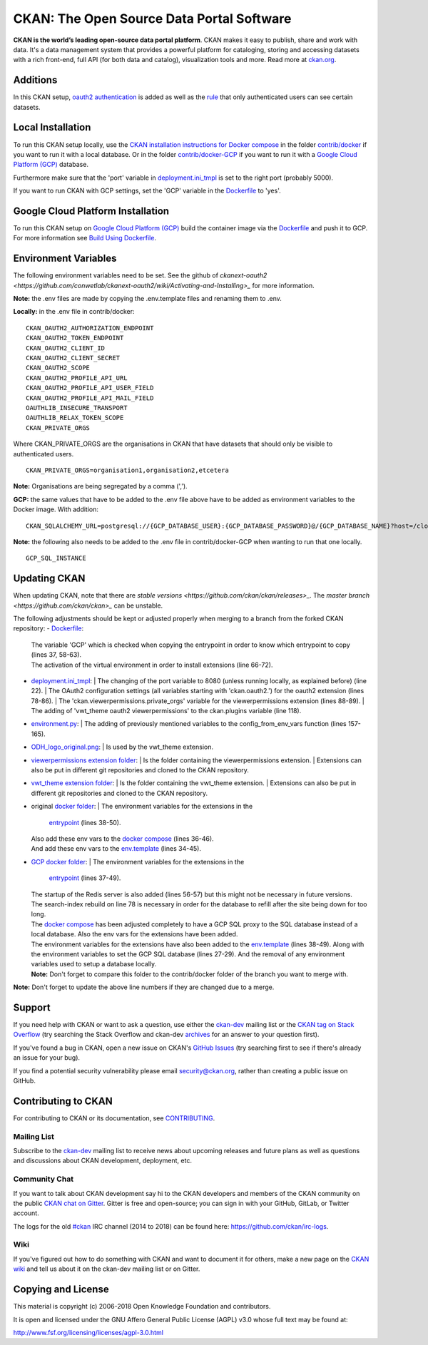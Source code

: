 CKAN: The Open Source Data Portal Software
==========================================

.. image:: https://img.shields.io/badge/license-AGPL-blue.svg?style=flat
    :target: https://opensource.org/licenses/AGPL-3.0
    :alt: License

.. image:: https://img.shields.io/badge/docs-latest-brightgreen.svg?style=flat
    :target: http://docs.ckan.org
    :alt: Documentation
.. image:: https://img.shields.io/badge/support-StackOverflow-yellowgreen.svg?style=flat
    :target: https://stackoverflow.com/questions/tagged/ckan
    :alt: Support on StackOverflow

.. image:: https://circleci.com/gh/ckan/ckan.svg?style=shield
    :target: https://circleci.com/gh/ckan/ckan
    :alt: Build Status

.. image:: https://coveralls.io/repos/github/ckan/ckan/badge.svg?branch=master
    :target: https://coveralls.io/github/ckan/ckan?branch=master
    :alt: Coverage Status

.. image:: https://badges.gitter.im/gitterHQ/gitter.svg
    :target: https://gitter.im/ckan/chat
    :alt: Chat on Gitter

**CKAN is the world’s leading open-source data portal platform**.
CKAN makes it easy to publish, share and work with data. It's a data management
system that provides a powerful platform for cataloging, storing and accessing
datasets with a rich front-end, full API (for both data and catalog), visualization
tools and more. Read more at `ckan.org <http://ckan.org/>`_.

Additions
------------

In this CKAN setup, `oauth2 authentication <https://github.com/conwetlab/ckanext-oauth2>`_ 
is added as well as the `rule <https://github.com/vwt-digital/ckan/tree/develop/ckanext/ckanext-viewerpermissions>`_ 
that only authenticated users can see certain datasets.

Local Installation
------------

To run this CKAN setup locally, use the 
`CKAN installation instructions for Docker 
compose <https://docs.ckan.org/en/2.8/maintaining/installing/install-from-docker-compose.html>`_
in the folder `contrib/docker <https://github.com/vwt-digital/ckan/tree/develop/contrib/docker>`_ if you want to run it 
with a local database. Or in the folder `contrib/docker-GCP <https://github.com/vwt-digital/ckan/tree/develop/contrib/docker>`_ 
if you want to run it with a `Google Cloud Platform (GCP) <https://cloud.google.com>`_ database.

Furthermore make sure that the 'port' variable in 
`deployment.ini_tmpl <https://github.com/vwt-digital/ckan/blob/develop/ckan/config/deployment.ini_tmpl>`_ is set to the right 
port (probably 5000).

If you want to run CKAN with GCP settings, set the 'GCP' variable in the 
`Dockerfile <https://github.com/vwt-digital/ckan/blob/develop/Dockerfile>`_ to 'yes'.

Google Cloud Platform Installation
------------

To run this CKAN setup on `Google Cloud Platform (GCP) <https://cloud.google.com>`_ build the container image via the 
`Dockerfile <https://github.com/vwt-digital/ckan/blob/develop/Dockerfile>`_ and push it to GCP.
For more information see 
`Build Using Dockerfile <https://cloud.google.com/cloud-build/docs/quickstart-build#build_using_dockerfile>`_.

Environment Variables
------------

The following environment variables need to be set. See the github of 
`ckanext-oauth2 <https://github.com/conwetlab/ckanext-oauth2/wiki/Activating-and-Installing>_` for more information.

**Note:** the .env files are made by copying the .env.template files and renaming them to .env.

**Locally:** in the .env file in contrib/docker:
::
        CKAN_OAUTH2_AUTHORIZATION_ENDPOINT
        CKAN_OAUTH2_TOKEN_ENDPOINT
        CKAN_OAUTH2_CLIENT_ID
        CKAN_OAUTH2_CLIENT_SECRET
        CKAN_OAUTH2_SCOPE
        CKAN_OAUTH2_PROFILE_API_URL
        CKAN_OAUTH2_PROFILE_API_USER_FIELD
        CKAN_OAUTH2_PROFILE_API_MAIL_FIELD
        OAUTHLIB_INSECURE_TRANSPORT
        OAUTHLIB_RELAX_TOKEN_SCOPE
        CKAN_PRIVATE_ORGS

Where CKAN_PRIVATE_ORGS are the organisations in CKAN that have datasets that should only be visible to authenticated users.
::
        CKAN_PRIVATE_ORGS=organisation1,organisation2,etcetera

**Note:** Organisations are being segregated by a comma (',').

**GCP:** the same values that have to be added to the .env file above have to be added as environment
variables to the Docker image. With addition:
::
        CKAN_SQLALCHEMY_URL=postgresql://{GCP_DATABASE_USER}:{GCP_DATABASE_PASSWORD}@/{GCP_DATABASE_NAME}?host=/cloudsql/{GCP_INSTANCE}

**Note:** the following also needs to be added to the .env file in contrib/docker-GCP when wanting to run that one locally.
::
        GCP_SQL_INSTANCE

Updating CKAN
------------

When updating CKAN, note that there are `stable versions <https://github.com/ckan/ckan/releases>_`. 
The `master branch <https://github.com/ckan/ckan>_` can be unstable.

The following adjustments should be kept or adjusted properly when merging to a branch from the forked CKAN repository:
- `Dockerfile <https://github.com/vwt-digital/ckan/blob/develop/Dockerfile>`_:
  | The variable 'GCP' which is checked when copying the entrypoint in order to know which entrypoint to copy (lines 37, 58-63).
  | The activation of the virtual environment in order to install extensions (line 66-72).
- `deployment.ini_tmpl <https://github.com/vwt-digital/ckan/blob/develop/ckan/config/deployment.ini_tmpl>`_:
  | The changing of the port variable to 8080 (unless running locally, as explained before) (line 22).
  | The OAuth2 configuration settings (all variables starting with 'ckan.oauth2.') for the oauth2 extension (lines 78-86).
  | The 'ckan.viewerpermissions.private_orgs' variable for the viewerpermissions extension (lines 88-89).
  | The adding of 'vwt_theme oauth2 viewerpermissions' to the ckan.plugins variable (line 118).
- `environment.py <https://github.com/vwt-digital/ckan/blob/develop/ckan/config/environment.py>`_:
  | The adding of previously mentioned variables to the config_from_env_vars function (lines 157-165).
- `ODH_logo_original.png <https://github.com/vwt-digital/ckan/blob/develop/ckan/public/base/images/ODH_logo_original.png>`_:
  | Is used by the vwt_theme extension.
- `viewerpermissions extension folder <https://github.com/vwt-digital/ckan/tree/develop/ckanext/ckanext-viewerpermissions>`_:
  | Is the folder containing the viewerpermissions extension.
  | Extensions can also be put in different git repositories and cloned to the CKAN repository.
- `vwt_theme extension folder <https://github.com/vwt-digital/ckan/tree/develop/ckanext/ckanext-vwt_theme>`_:
  | Is the folder containing the vwt_theme extension.
  | Extensions can also be put in different git repositories and cloned to the CKAN repository.
- original `docker folder <https://github.com/vwt-digital/ckan/tree/develop/contrib/docker>`_:
  | The environment variables for the extensions in the 
    `entrypoint <https://github.com/vwt-digital/ckan/tree/develop/contrib/docker>`_ (lines 38-50).
  | Also add these env vars to the 
    `docker compose <https://github.com/vwt-digital/ckan/blob/develop/contrib/docker/docker-compose.yml>`_ (lines 36-46).
  | And add these env vars to the 
    `env.template <https://github.com/vwt-digital/ckan/blob/develop/contrib/docker/.env.template>`_ (lines 34-45).
- `GCP docker folder <https://github.com/vwt-digital/ckan/tree/develop/contrib/docker-GCP>`_:
  | The environment variables for the extensions in the 
    `entrypoint <https://github.com/vwt-digital/ckan/blob/develop/contrib/docker-GCP/ckan-entrypoint.sh>`_ (lines 37-49).
  | The startup of the Redis server is also added (lines 56-57) but this might not be necessary in future versions.
  | The search-index rebuild on line 78 is necessary in order for the database to refill after the site being down for too long.
  | The `docker compose <https://github.com/vwt-digital/ckan/blob/develop/contrib/docker-GCP/docker-compose.yml>`_ 
    has been adjusted completely to have a GCP SQL proxy to the SQL database instead of a local database. Also the env 
    vars for the extensions have been added.
  | The environment variables for the extensions have also been added to the 
    `env.template <https://github.com/vwt-digital/ckan/blob/develop/contrib/docker-GCP/.env.template>`_ (lines 38-49).
    Along with the environment variables to set the GCP SQL database (lines 27-29). And the removal of any environment variables 
    used to setup a database locally.
  | **Note:** Don't forget to compare this folder to the contrib/docker folder of the branch you want to merge with.


**Note:** Don't forget to update the above line numbers if they are changed due to a merge.

Support
-------
If you need help with CKAN or want to ask a question, use either the
`ckan-dev`_ mailing list or the `CKAN tag on Stack Overflow`_ (try
searching the Stack Overflow and ckan-dev `archives`_ for an answer to your
question first).

If you've found a bug in CKAN, open a new issue on CKAN's `GitHub Issues`_ (try
searching first to see if there's already an issue for your bug).

If you find a potential security vulnerability please email security@ckan.org,
rather than creating a public issue on GitHub.

.. _CKAN tag on Stack Overflow: http://stackoverflow.com/questions/tagged/ckan
.. _archives: https://www.google.com/search?q=%22%5Bckan-dev%5D%22+site%3Alists.okfn.org.
.. _GitHub Issues: https://github.com/ckan/ckan/issues
.. _CKAN chat on Gitter: https://gitter.im/ckan/chat


Contributing to CKAN
--------------------

For contributing to CKAN or its documentation, see
`CONTRIBUTING <https://github.com/ckan/ckan/blob/master/CONTRIBUTING.rst>`_.

Mailing List
~~~~~~~~~~~~

Subscribe to the `ckan-dev`_ mailing list to receive news about upcoming releases and
future plans as well as questions and discussions about CKAN development, deployment, etc.

Community Chat
~~~~~~~~~~~~~~

If you want to talk about CKAN development say hi to the CKAN developers and members of
the CKAN community on the public `CKAN chat on Gitter`_. Gitter is free and open-source;
you can sign in with your GitHub, GitLab, or Twitter account.

The logs for the old `#ckan`_ IRC channel (2014 to 2018) can be found here:
https://github.com/ckan/irc-logs.

Wiki
~~~~

If you've figured out how to do something with CKAN and want to document it for
others, make a new page on the `CKAN wiki`_ and tell us about it on the
ckan-dev mailing list or on Gitter.

.. _ckan-dev: http://lists.okfn.org/mailman/listinfo/ckan-dev
.. _#ckan: http://webchat.freenode.net/?channels=ckan
.. _CKAN Wiki: https://github.com/ckan/ckan/wiki
.. _CKAN chat on Gitter: https://gitter.im/ckan/chat


Copying and License
-------------------

This material is copyright (c) 2006-2018 Open Knowledge Foundation and contributors.

It is open and licensed under the GNU Affero General Public License (AGPL) v3.0
whose full text may be found at:

http://www.fsf.org/licensing/licenses/agpl-3.0.html

